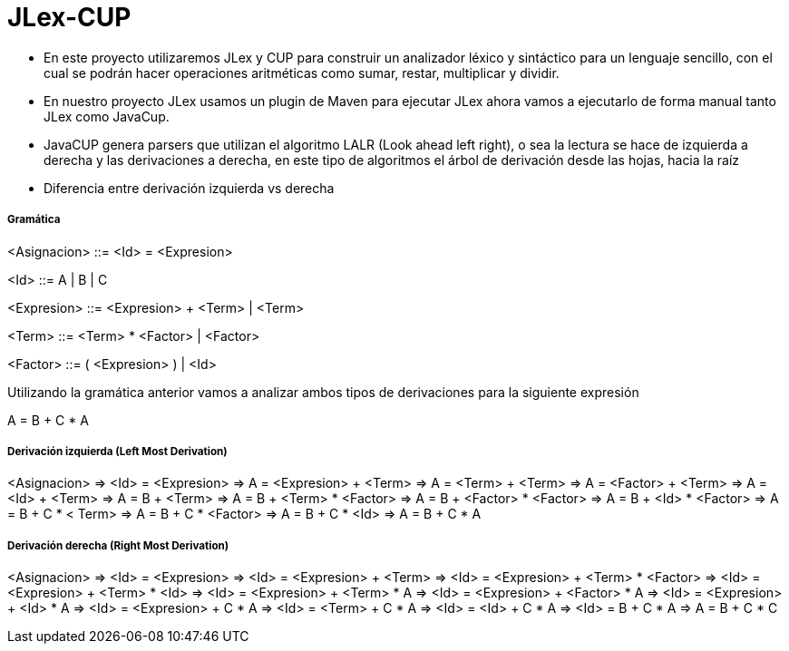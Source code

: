 = JLex-CUP

* En este proyecto utilizaremos JLex y CUP para construir un analizador léxico y sintáctico para un lenguaje sencillo, con el cual se podrán hacer operaciones aritméticas como sumar, restar, multiplicar y dividir.
* En nuestro proyecto JLex usamos un plugin de Maven para ejecutar JLex ahora vamos a ejecutarlo de forma manual tanto JLex como JavaCup.
* JavaCUP genera parsers que utilizan el algoritmo LALR (Look ahead left right), o sea la lectura se hace de izquierda a derecha y las derivaciones a derecha, en este tipo de algoritmos el árbol de derivación desde las hojas, hacia la raíz
* Diferencia entre derivación izquierda vs derecha

Gramática
+++++++++

<Asignacion> ::= <Id> = <Expresion>
	 
<Id> ::= A | B | C

<Expresion> ::= <Expresion> + <Term> | <Term>

<Term> ::= <Term> * <Factor> | <Factor>

<Factor> ::= ( <Expresion> ) | <Id>

Utilizando la gramática anterior vamos a analizar ambos tipos de derivaciones para la siguiente expresión

A = B + C * A

Derivación izquierda (Left Most Derivation)
+++++++++++++++++++++++++++++++++++++++++++

<Asignacion> => <Id> = <Expresion>
				=> A = <Expresion> + <Term>
              	=> A = <Term> + <Term>  
              	=> A = <Factor> + <Term> 
              	=> A = <Id> + <Term> 
              	=> A = B + <Term> 
              	=> A = B + <Term> * <Factor>
              	=> A = B + <Factor> * <Factor>
              	=> A = B + <Id> * <Factor>
              	=> A = B + C * < Term>
              	=> A = B + C * <Factor>
              	=> A = B + C * <Id>
              	=> A = B + C * A
              	
Derivación derecha (Right Most Derivation)
+++++++++++++++++++++++++++++++++++++++++++

<Asignacion> => <Id> = <Expresion>
				=> <Id> = <Expresion> + <Term>
      			=> <Id> = <Expresion> + <Term> * <Factor>
      			=> <Id> = <Expresion> + <Term> * <Id>
      			=> <Id> = <Expresion> + <Term> * A
      			=> <Id> = <Expresion> + <Factor> * A
      			=> <Id> = <Expresion> + <Id> * A
      			=> <Id> = <Expresion> + C * A
      			=> <Id> = <Term> + C * A
      			=> <Id> = <Id> + C * A
      			=> <Id> = B + C * A
      			=>  A = B + C * C  